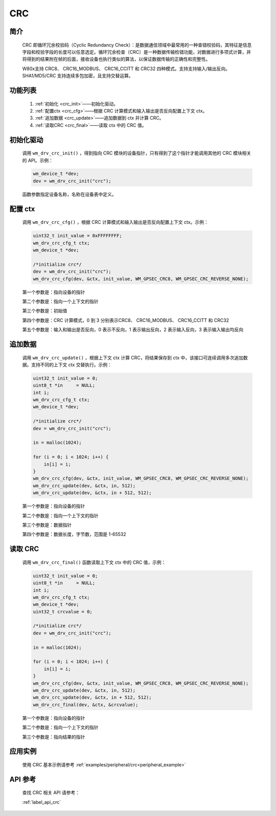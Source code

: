 .. _drv_crc:

CRC
=============

简介
-------------

    CRC 即循环冗余校验码（Cyclic Redundancy Check）：是数据通信领域中最常用的一种查错校验码，其特征是信息字段和校验字段的长度可以任意选定。循环冗余检查（CRC）是一种数据传输检错功能，对数据进行多项式计算，并将得到的结果附在帧的后面，接收设备也执行类似的算法，以保证数据传输的正确性和完整性。

    W80x支持 CRC8、 CRC16_MODBUS、 CRC16_CCITT 和 CRC32 四种模式。支持支持输入/输出反向。SHA1/MD5/CRC 支持连续多包加密，且支持交替运算。


功能列表
-------------

    1. :ref:`初始化 <crc_init>`——初始化驱动。
    2. :ref:`配置ctx <crc_cfg>`——根据 CRC 计算模式和输入输出是否反向配置上下文 ctx。
    3. :ref:`追加数据 <crc_update>`——追加数据到 ctx 并计算 CRC。
    4. :ref:`读取CRC <crc_final>`——读取 ctx 中的 CRC 值。



.. _crc_init:

初始化驱动
------------------

    调用 ``wm_drv_crc_init()`` ，得到指向 CRC 模块的设备指针，只有得到了这个指针才能调用其他的 CRC 模块相关的 API。示例：

    .. code:: c

        wm_device_t *dev;
        dev = wm_drv_crc_init("crc");

    函数参数指定设备名称，名称在设备表中定义。

.. _crc_cfg:

配置 ctx
------------

    调用 ``wm_drv_crc_cfg()`` ，根据 CRC 计算模式和输入输出是否反向配置上下文 ctx。示例：

    .. code:: c

        uint32_t init_value = 0xFFFFFFFF;
        wm_drv_crc_cfg_t ctx;
        wm_device_t *dev;

        /*initialize crc*/
        dev = wm_drv_crc_init("crc");
        wm_drv_crc_cfg(dev, &ctx, init_value, WM_GPSEC_CRC8, WM_GPSEC_CRC_REVERSE_NONE);

    第一个参数是：指向设备的指针

    第二个参数是：指向一个上下文的指针

    第三个参数是：初始值

    第四个参数是：CRC 计算模式，0 到 3 分别表示CRC8、 CRC16_MODBUS、 CRC16_CCITT 和 CRC32

    第五个参数是：输入和输出是否反向，0 表示不反向，1 表示输出反向，2 表示输入反向，3 表示输入输出均反向


.. _crc_update:

追加数据
------------

    调用 ``wm_drv_crc_update()`` ，根据上下文 ctx 计算 CRC，将结果保存到 ctx 中，该接口可连续调用多次追加数据。支持不同的上下文 ctx 交替执行。示例：

    .. code:: c

        uint32_t init_value = 0;
        uint8_t *in     = NULL;
        int i;
        wm_drv_crc_cfg_t ctx;
        wm_device_t *dev;

        /*initialize crc*/
        dev = wm_drv_crc_init("crc");

        in = malloc(1024);

        for (i = 0; i < 1024; i++) {
            in[i] = i;
        }
        wm_drv_crc_cfg(dev, &ctx, init_value, WM_GPSEC_CRC8, WM_GPSEC_CRC_REVERSE_NONE);
        wm_drv_crc_update(dev, &ctx, in, 512);
        wm_drv_crc_update(dev, &ctx, in + 512, 512);



    第一个参数是：指向设备的指针

    第二个参数是：指向一个上下文的指针

    第三个参数是：数据指针

    第四个参数是：数据长度，字节数，范围是 1-65532

.. _crc_final:

读取 CRC
------------

    调用 ``wm_drv_crc_final()`` 函数读取上下文 ctx 中的 CRC 值，示例：

    .. code:: c

        uint32_t init_value = 0;
        uint8_t *in     = NULL;
        int i;
        wm_drv_crc_cfg_t ctx;
        wm_device_t *dev;
        uint32_t crcvalue = 0;

        /*initialize crc*/
        dev = wm_drv_crc_init("crc");

        in = malloc(1024);

        for (i = 0; i < 1024; i++) {
            in[i] = i;
        }
        wm_drv_crc_cfg(dev, &ctx, init_value, WM_GPSEC_CRC8, WM_GPSEC_CRC_REVERSE_NONE);
        wm_drv_crc_update(dev, &ctx, in, 512);
        wm_drv_crc_update(dev, &ctx, in + 512, 512);
        wm_drv_crc_final(dev, &ctx, &crcvalue);


    第一个参数是：指向设备的指针

    第二个参数是：指向一个上下文的指针

    第三个参数是：指向结果的指针


应用实例
-------------
    使用 CRC 基本示例请参考 :ref:`examples/peripheral/crc<peripheral_example>`

API 参考
-------------
    查找 CRC 相关 API 请参考：

    :ref:`label_api_crc`


